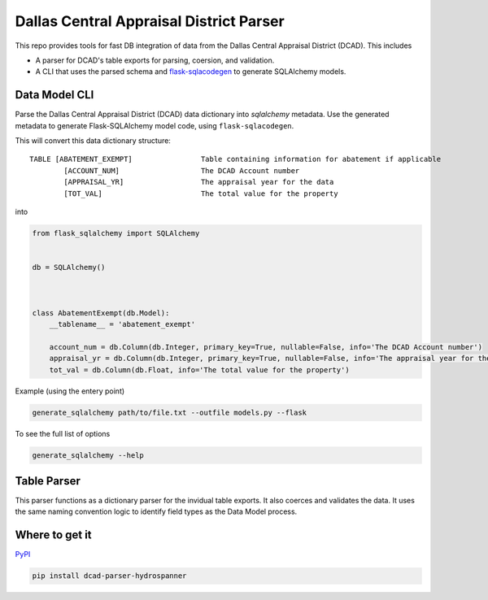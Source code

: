 Dallas Central Appraisal District Parser
========================================

.. image:: https://travis-ci.com/hydrospanner/dcad_parser.svg?branch=master
    :target: https://travis-ci.com/hydrospanner/dcad_parser

This repo provides tools for fast DB integration of data from the
Dallas Central Appraisal District (DCAD). This includes

- A parser for DCAD's table exports for parsing, coersion, and validation.
- A CLI that uses the parsed schema and `flask-sqlacodegen <https://github.com/ksindi/flask-sqlacodegen>`_
  to generate SQLAlchemy models.


Data Model CLI
--------------
Parse the Dallas Central Appraisal District (DCAD) data dictionary into
`sqlalchemy` metadata. Use the generated metadata to generate
Flask-SQLAlchemy model code, using ``flask-sqlacodegen``.


This will convert this data dictionary structure::

    TABLE [ABATEMENT_EXEMPT]                Table containing information for abatement if applicable
            [ACCOUNT_NUM]                   The DCAD Account number
            [APPRAISAL_YR]                  The appraisal year for the data
            [TOT_VAL]                       The total value for the property

into

.. code-block:: python

    from flask_sqlalchemy import SQLAlchemy
    
    
    db = SQLAlchemy()
    
    
    
    class AbatementExempt(db.Model):
        __tablename__ = 'abatement_exempt'
    
        account_num = db.Column(db.Integer, primary_key=True, nullable=False, info='The DCAD Account number')
        appraisal_yr = db.Column(db.Integer, primary_key=True, nullable=False, info='The appraisal year for the data')
        tot_val = db.Column(db.Float, info='The total value for the property')

Example (using the entery point)

.. code-block:: bash

    generate_sqlalchemy path/to/file.txt --outfile models.py --flask

To see the full list of options

.. code-block:: bash

    generate_sqlalchemy --help


Table Parser
------------
This parser functions as a dictionary parser for the invidual table exports.
It also coerces and validates the data.
It uses the same naming convention logic to identify field types as the Data Model process.


Where to get it
---------------
`PyPI <https://pypi.org/project/dcad-parser-hydrospanner/>`_


.. code-block:: bash

  pip install dcad-parser-hydrospanner

